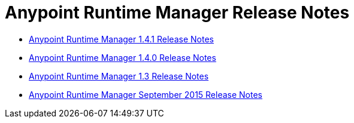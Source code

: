 :keywords: arm, runtime manager, release notes

= Anypoint Runtime Manager Release Notes

* link:/release-notes/anypoint-runtime-manager-1.4.1-release-notes[Anypoint Runtime Manager 1.4.1 Release Notes]
* link:/release-notes/anypoint-runtime-manager-1.4.0-release-notes[Anypoint Runtime Manager 1.4.0 Release Notes]
* link:/release-notes/anypoint-runtime-manager-1.3-release-notes[Anypoint Runtime Manager 1.3 Release Notes]
* link:/release-notes/arm-on-prem-sep2015-release-notes[Anypoint Runtime Manager September 2015 Release Notes]
